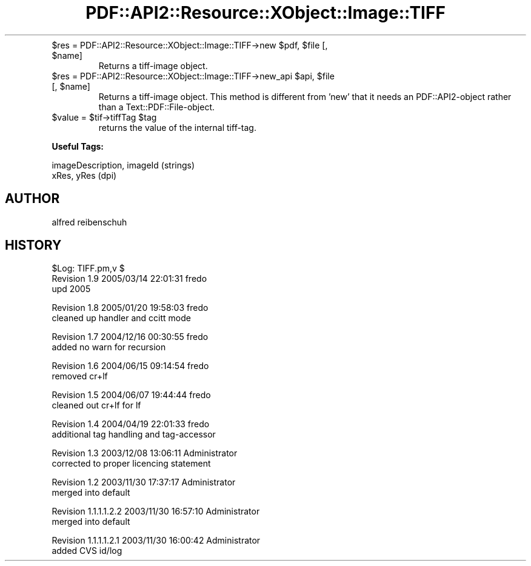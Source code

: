 .\" Automatically generated by Pod::Man v1.37, Pod::Parser v1.3
.\"
.\" Standard preamble:
.\" ========================================================================
.de Sh \" Subsection heading
.br
.if t .Sp
.ne 5
.PP
\fB\\$1\fR
.PP
..
.de Sp \" Vertical space (when we can't use .PP)
.if t .sp .5v
.if n .sp
..
.de Vb \" Begin verbatim text
.ft CW
.nf
.ne \\$1
..
.de Ve \" End verbatim text
.ft R
.fi
..
.\" Set up some character translations and predefined strings.  \*(-- will
.\" give an unbreakable dash, \*(PI will give pi, \*(L" will give a left
.\" double quote, and \*(R" will give a right double quote.  | will give a
.\" real vertical bar.  \*(C+ will give a nicer C++.  Capital omega is used to
.\" do unbreakable dashes and therefore won't be available.  \*(C` and \*(C'
.\" expand to `' in nroff, nothing in troff, for use with C<>.
.tr \(*W-|\(bv\*(Tr
.ds C+ C\v'-.1v'\h'-1p'\s-2+\h'-1p'+\s0\v'.1v'\h'-1p'
.ie n \{\
.    ds -- \(*W-
.    ds PI pi
.    if (\n(.H=4u)&(1m=24u) .ds -- \(*W\h'-12u'\(*W\h'-12u'-\" diablo 10 pitch
.    if (\n(.H=4u)&(1m=20u) .ds -- \(*W\h'-12u'\(*W\h'-8u'-\"  diablo 12 pitch
.    ds L" ""
.    ds R" ""
.    ds C` ""
.    ds C' ""
'br\}
.el\{\
.    ds -- \|\(em\|
.    ds PI \(*p
.    ds L" ``
.    ds R" ''
'br\}
.\"
.\" If the F register is turned on, we'll generate index entries on stderr for
.\" titles (.TH), headers (.SH), subsections (.Sh), items (.Ip), and index
.\" entries marked with X<> in POD.  Of course, you'll have to process the
.\" output yourself in some meaningful fashion.
.if \nF \{\
.    de IX
.    tm Index:\\$1\t\\n%\t"\\$2"
..
.    nr % 0
.    rr F
.\}
.\"
.\" For nroff, turn off justification.  Always turn off hyphenation; it makes
.\" way too many mistakes in technical documents.
.hy 0
.if n .na
.\"
.\" Accent mark definitions (@(#)ms.acc 1.5 88/02/08 SMI; from UCB 4.2).
.\" Fear.  Run.  Save yourself.  No user-serviceable parts.
.    \" fudge factors for nroff and troff
.if n \{\
.    ds #H 0
.    ds #V .8m
.    ds #F .3m
.    ds #[ \f1
.    ds #] \fP
.\}
.if t \{\
.    ds #H ((1u-(\\\\n(.fu%2u))*.13m)
.    ds #V .6m
.    ds #F 0
.    ds #[ \&
.    ds #] \&
.\}
.    \" simple accents for nroff and troff
.if n \{\
.    ds ' \&
.    ds ` \&
.    ds ^ \&
.    ds , \&
.    ds ~ ~
.    ds /
.\}
.if t \{\
.    ds ' \\k:\h'-(\\n(.wu*8/10-\*(#H)'\'\h"|\\n:u"
.    ds ` \\k:\h'-(\\n(.wu*8/10-\*(#H)'\`\h'|\\n:u'
.    ds ^ \\k:\h'-(\\n(.wu*10/11-\*(#H)'^\h'|\\n:u'
.    ds , \\k:\h'-(\\n(.wu*8/10)',\h'|\\n:u'
.    ds ~ \\k:\h'-(\\n(.wu-\*(#H-.1m)'~\h'|\\n:u'
.    ds / \\k:\h'-(\\n(.wu*8/10-\*(#H)'\z\(sl\h'|\\n:u'
.\}
.    \" troff and (daisy-wheel) nroff accents
.ds : \\k:\h'-(\\n(.wu*8/10-\*(#H+.1m+\*(#F)'\v'-\*(#V'\z.\h'.2m+\*(#F'.\h'|\\n:u'\v'\*(#V'
.ds 8 \h'\*(#H'\(*b\h'-\*(#H'
.ds o \\k:\h'-(\\n(.wu+\w'\(de'u-\*(#H)/2u'\v'-.3n'\*(#[\z\(de\v'.3n'\h'|\\n:u'\*(#]
.ds d- \h'\*(#H'\(pd\h'-\w'~'u'\v'-.25m'\f2\(hy\fP\v'.25m'\h'-\*(#H'
.ds D- D\\k:\h'-\w'D'u'\v'-.11m'\z\(hy\v'.11m'\h'|\\n:u'
.ds th \*(#[\v'.3m'\s+1I\s-1\v'-.3m'\h'-(\w'I'u*2/3)'\s-1o\s+1\*(#]
.ds Th \*(#[\s+2I\s-2\h'-\w'I'u*3/5'\v'-.3m'o\v'.3m'\*(#]
.ds ae a\h'-(\w'a'u*4/10)'e
.ds Ae A\h'-(\w'A'u*4/10)'E
.    \" corrections for vroff
.if v .ds ~ \\k:\h'-(\\n(.wu*9/10-\*(#H)'\s-2\u~\d\s+2\h'|\\n:u'
.if v .ds ^ \\k:\h'-(\\n(.wu*10/11-\*(#H)'\v'-.4m'^\v'.4m'\h'|\\n:u'
.    \" for low resolution devices (crt and lpr)
.if \n(.H>23 .if \n(.V>19 \
\{\
.    ds : e
.    ds 8 ss
.    ds o a
.    ds d- d\h'-1'\(ga
.    ds D- D\h'-1'\(hy
.    ds th \o'bp'
.    ds Th \o'LP'
.    ds ae ae
.    ds Ae AE
.\}
.rm #[ #] #H #V #F C
.\" ========================================================================
.\"
.IX Title "PDF::API2::Resource::XObject::Image::TIFF 3"
.TH PDF::API2::Resource::XObject::Image::TIFF 3 "2014-04-08" "perl v5.8.7" "User Contributed Perl Documentation"
.RE
.ie n .IP "$res = PDF::API2::Resource::XObject::Image::TIFF\->new $pdf\fR, \f(CW$file\fR [, \f(CW$name]"
.el .IP "$res = PDF::API2::Resource::XObject::Image::TIFF\->new \f(CW$pdf\fR, \f(CW$file\fR [, \f(CW$name\fR]"
.IX Item "$res = PDF::API2::Resource::XObject::Image::TIFF->new $pdf, $file [, $name]"
Returns a tiff-image object.
.RE
.ie n .IP "$res = PDF::API2::Resource::XObject::Image::TIFF\->new_api $api\fR, \f(CW$file\fR [, \f(CW$name]"
.el .IP "$res = PDF::API2::Resource::XObject::Image::TIFF\->new_api \f(CW$api\fR, \f(CW$file\fR [, \f(CW$name\fR]"
.IX Item "$res = PDF::API2::Resource::XObject::Image::TIFF->new_api $api, $file [, $name]"
Returns a tiff-image object. This method is different from 'new' that
it needs an PDF::API2\-object rather than a Text::PDF::File\-object.
.RE
.ie n .IP "$value = $tif\fR\->tiffTag \f(CW$tag"
.el .IP "$value = \f(CW$tif\fR\->tiffTag \f(CW$tag\fR"
.IX Item "$value = $tif->tiffTag $tag"
returns the value of the internal tiff\-tag.
.PP
\&\fBUseful Tags:\fR
.PP
.Vb 2
\&    imageDescription, imageId (strings)
\&    xRes, yRes (dpi)
.Ve
.SH "AUTHOR"
.IX Header "AUTHOR"
alfred reibenschuh
.SH "HISTORY"
.IX Header "HISTORY"
.Vb 3
\&    $Log: TIFF.pm,v $
\&    Revision 1.9  2005/03/14 22:01:31  fredo
\&    upd 2005
.Ve
.PP
.Vb 2
\&    Revision 1.8  2005/01/20 19:58:03  fredo
\&    cleaned up handler and ccitt mode
.Ve
.PP
.Vb 2
\&    Revision 1.7  2004/12/16 00:30:55  fredo
\&    added no warn for recursion
.Ve
.PP
.Vb 2
\&    Revision 1.6  2004/06/15 09:14:54  fredo
\&    removed cr+lf
.Ve
.PP
.Vb 2
\&    Revision 1.5  2004/06/07 19:44:44  fredo
\&    cleaned out cr+lf for lf
.Ve
.PP
.Vb 2
\&    Revision 1.4  2004/04/19 22:01:33  fredo
\&    additional tag handling and tag-accessor
.Ve
.PP
.Vb 2
\&    Revision 1.3  2003/12/08 13:06:11  Administrator
\&    corrected to proper licencing statement
.Ve
.PP
.Vb 2
\&    Revision 1.2  2003/11/30 17:37:17  Administrator
\&    merged into default
.Ve
.PP
.Vb 2
\&    Revision 1.1.1.1.2.2  2003/11/30 16:57:10  Administrator
\&    merged into default
.Ve
.PP
.Vb 2
\&    Revision 1.1.1.1.2.1  2003/11/30 16:00:42  Administrator
\&    added CVS id/log
.Ve
